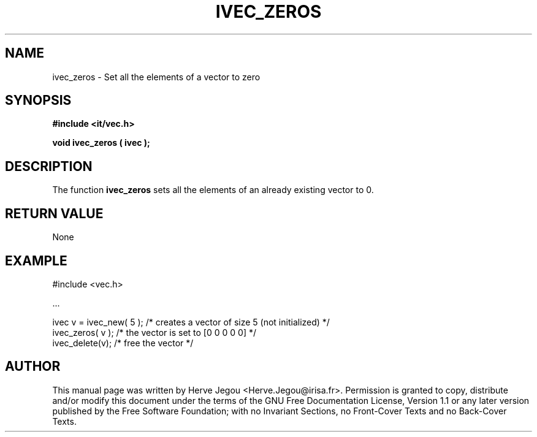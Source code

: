 .\" This manpage has been automatically generated by docbook2man 
.\" from a DocBook document.  This tool can be found at:
.\" <http://shell.ipoline.com/~elmert/comp/docbook2X/> 
.\" Please send any bug reports, improvements, comments, patches, 
.\" etc. to Steve Cheng <steve@ggi-project.org>.
.TH "IVEC_ZEROS" "3" "01 August 2006" "" ""

.SH NAME
ivec_zeros \- Set all the elements of a vector to zero
.SH SYNOPSIS
.sp
\fB#include <it/vec.h>
.sp
void ivec_zeros ( ivec
);
\fR
.SH "DESCRIPTION"
.PP
The function \fBivec_zeros\fR sets all the elements of an already existing vector to 0.  
.SH "RETURN VALUE"
.PP
None
.SH "EXAMPLE"

.nf

#include <vec.h>

\&...

ivec v = ivec_new( 5 ); /* creates a vector of size 5 (not initialized) */
ivec_zeros( v );        /* the vector is set to [0 0 0 0 0]             */
ivec_delete(v);         /* free the vector                              */
.fi
.SH "AUTHOR"
.PP
This manual page was written by Herve Jegou <Herve.Jegou@irisa.fr>\&.
Permission is granted to copy, distribute and/or modify this
document under the terms of the GNU Free
Documentation License, Version 1.1 or any later version
published by the Free Software Foundation; with no Invariant
Sections, no Front-Cover Texts and no Back-Cover Texts.
